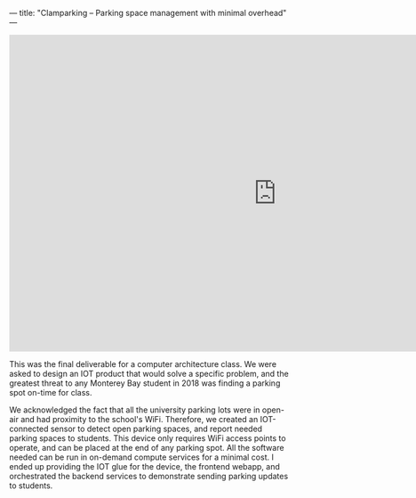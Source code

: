 ---
title: "Clamparking -- Parking space management with minimal overhead"
---

#+BEGIN_EXPORT html
<iframe src="https://docs.google.com/presentation/d/e/2PACX-1vQR-Ir3q8AFq6pHpRs8F6vK-OrUFL4889Uwq7y6mdyNxW67lsyAUscxKDSH-5IILxoy_3qOlrJeV9yh/embed?start=false&loop=false&delayms=15000" frameborder="0" width="960" height="569" allowfullscreen="true" mozallowfullscreen="true" webkitallowfullscreen="true"></iframe>
#+END_EXPORT

This was the final deliverable for a computer architecture class. We were asked
to design an IOT product that would solve a specific problem, and the greatest
threat to any Monterey Bay student in 2018 was finding a parking spot on-time
for class.

We acknowledged the fact that all the university parking lots were in open-air
and had proximity to the school's WiFi. Therefore, we created an IOT-connected
sensor to detect open parking spaces, and report needed parking spaces to
students. This device only requires WiFi access points to operate, and can be
placed at the end of any parking spot.  All the software needed can be run in
on-demand compute services for a minimal cost. I ended up providing the IOT glue
for the device, the frontend webapp, and orchestrated the backend services to
demonstrate sending parking updates to students.
